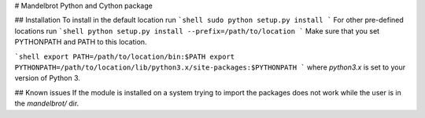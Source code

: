 # Mandelbrot Python and Cython package

## Installation
To install in the default location run
```shell
sudo python setup.py install
```
For other pre-defined locations run
```shell
python setup.py install --prefix=/path/to/location
```
Make sure that you set PYTHONPATH and PATH to this location.

```shell
export PATH=/path/to/location/bin:$PATH
export PYTHONPATH=/path/to/location/lib/python3.x/site-packages:$PYTHONPATH
```
where `python3.x` is set to your version of Python 3.

## Known issues
If the module is installed on a system trying to import the packages does not work
while the user is in the `mandelbrot/` dir.
